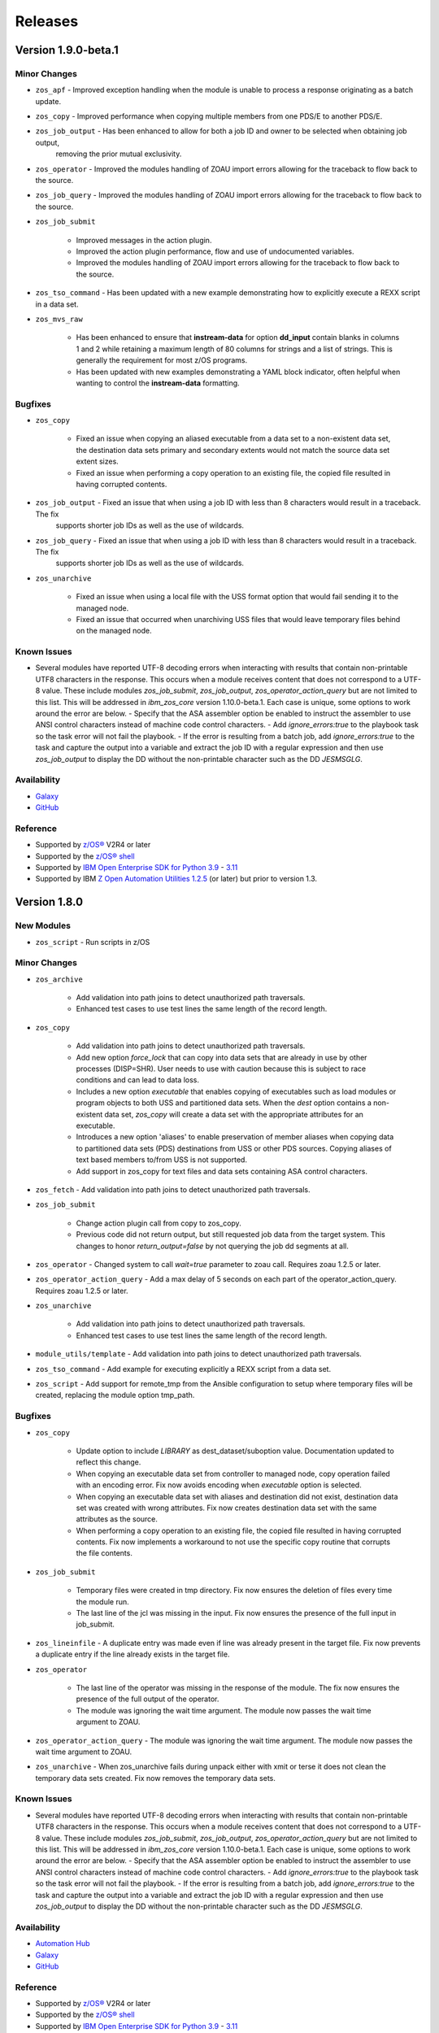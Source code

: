 .. ...........................................................................
.. © Copyright IBM Corporation 2020, 2021, 2023                              .
.. ...........................................................................

========
Releases
========

Version 1.9.0-beta.1
====================

Minor Changes
-------------
- ``zos_apf`` - Improved exception handling when the module is unable to process a response originating as a batch update.
- ``zos_copy`` - Improved performance when copying multiple members from one PDS/E to another PDS/E.
- ``zos_job_output`` - Has been enhanced to allow for both a job ID and owner to be selected when obtaining job output,
                       removing the prior mutual exclusivity.
- ``zos_operator`` - Improved the modules handling of ZOAU import errors allowing for the traceback to flow back to the source.
- ``zos_job_query`` - Improved the modules handling of ZOAU import errors allowing for the traceback to flow back to the source.
- ``zos_job_submit``

    - Improved messages in the action plugin.
    - Improved the action plugin performance, flow and use of undocumented variables.
    - Improved the modules handling of ZOAU import errors allowing for the traceback to flow back to the source.
- ``zos_tso_command`` - Has been updated with a new example demonstrating how to explicitly execute a REXX script in a data set.
- ``zos_mvs_raw``

    - Has been enhanced to ensure that **instream-data** for option **dd_input** contain blanks in columns 1 and 2 while retaining a maximum length
      of 80 columns for strings and a list of strings. This is generally the requirement for most z/OS programs.
    - Has been updated with new examples demonstrating a YAML block indicator, often helpful when wanting to control the
      **instream-data** formatting.


Bugfixes
--------

- ``zos_copy``

    - Fixed an issue when copying an aliased executable from a data set to a non-existent data set, the destination data sets primary
      and secondary extents would not match the source data set extent sizes.
    - Fixed an issue when performing a copy operation to an existing file, the copied file resulted in having corrupted contents.

- ``zos_job_output`` - Fixed an issue that when using a job ID with less than 8 characters would result in a traceback. The fix
                       supports shorter job IDs as well as the use of wildcards.
- ``zos_job_query`` - Fixed an issue that when using a job ID with less than 8 characters would result in a traceback. The fix
                       supports shorter job IDs as well as the use of wildcards.

- ``zos_unarchive``

    - Fixed an issue when using a local file with the USS format option that would fail sending it to the managed node.
    - Fixed an issue that occurred when unarchiving USS files that would leave temporary files behind on the managed node. 

Known Issues
------------

- Several modules have reported UTF-8 decoding errors when interacting with results that contain non-printable UTF8 characters in the response. This occurs when a module receives content that does not correspond to a UTF-8 value. These include modules `zos_job_submit`, `zos_job_output`, `zos_operator_action_query` but are not limited to this list. This will be addressed in `ibm_zos_core` version 1.10.0-beta.1. Each case is unique, some options to work around the error are below. - Specify that the ASA assembler option be enabled to instruct the assembler to use ANSI control characters instead of machine code control characters. - Add `ignore_errors:true` to the playbook task so the task error will not fail the playbook. - If the error is resulting from a batch job, add `ignore_errors:true` to the task and capture the output into a variable and extract the job ID with a regular expression and then use `zos_job_output` to display the DD without the non-printable character such as the DD `JESMSGLG`.

Availability
------------

* `Galaxy`_
* `GitHub`_

Reference
---------

* Supported by `z/OS®`_ V2R4 or later
* Supported by the `z/OS® shell`_
* Supported by `IBM Open Enterprise SDK for Python`_ `3.9`_ - `3.11`_
* Supported by IBM `Z Open Automation Utilities 1.2.5`_ (or later) but prior to version 1.3.

Version 1.8.0
=============

New Modules
-----------

- ``zos_script`` - Run scripts in z/OS

Minor Changes
-------------
- ``zos_archive``

    - Add validation into path joins to detect unauthorized path traversals.
    - Enhanced test cases to use test lines the same length of the record length.
- ``zos_copy``

    - Add validation into path joins to detect unauthorized path traversals.
    - Add new option `force_lock` that can copy into data sets that are already in use by other processes (DISP=SHR). User needs to use with caution because this is subject to race conditions and can lead to data loss.
    - Includes a new option `executable` that enables copying of executables such as load modules or program objects to both USS and partitioned data sets. When the `dest` option contains a non-existent data set, `zos_copy` will create a data set with the appropriate attributes for an executable.
    - Introduces a new option 'aliases' to enable preservation of member aliases when copying data to partitioned data sets (PDS) destinations from USS or other PDS sources. Copying aliases of text based members to/from USS is not supported.
    - Add support in zos_copy for text files and data sets containing ASA control characters.
- ``zos_fetch`` - Add validation into path joins to detect unauthorized path traversals.
- ``zos_job_submit``

    - Change action plugin call from copy to zos_copy.
    - Previous code did not return output, but still requested job data from the target system. This changes to honor `return_output=false` by not querying the job dd segments at all.
- ``zos_operator`` - Changed system to call `wait=true` parameter to zoau call. Requires zoau 1.2.5 or later.
- ``zos_operator_action_query`` - Add a max delay of 5 seconds on each part of the operator_action_query. Requires zoau 1.2.5 or later.
- ``zos_unarchive``

    - Add validation into path joins to detect unauthorized path traversals.
    - Enhanced test cases to use test lines the same length of the record length.
- ``module_utils/template`` - Add validation into path joins to detect unauthorized path traversals.
- ``zos_tso_command`` - Add example for executing explicitly a REXX script from a data set.
- ``zos_script`` - Add support for remote_tmp from the Ansible configuration to setup where temporary files will be created, replacing the module option tmp_path.

Bugfixes
--------

- ``zos_copy``

    - Update option to include `LIBRARY` as dest_dataset/suboption value. Documentation updated to reflect this change.
    - When copying an executable data set from controller to managed node, copy operation failed with an encoding error. Fix now avoids encoding when `executable` option is selected.
    - When copying an executable data set with aliases and destination did not exist, destination data set was created with wrong attributes. Fix now creates destination data set with the same attributes as the source.
    - When performing a copy operation to an existing file, the copied file resulted in having corrupted contents. Fix now implements a workaround to not use the specific copy routine that corrupts the file contents.
- ``zos_job_submit``

    - Temporary files were created in tmp directory. Fix now ensures the deletion of files every time the module run.
    - The last line of the jcl was missing in the input. Fix now ensures the presence of the full input in job_submit.
- ``zos_lineinfile`` - A duplicate entry was made even if line was already present in the target file. Fix now prevents a duplicate entry if the line already exists in the target file.
- ``zos_operator``

    - The last line of the operator was missing in the response of the module. The fix now ensures the presence of the full output of the operator.
    - The module was ignoring the wait time argument. The module now passes the wait time argument to ZOAU.
- ``zos_operator_action_query`` - The module was ignoring the wait time argument. The module now passes the wait time argument to ZOAU.
- ``zos_unarchive`` - When zos_unarchive fails during unpack either with xmit or terse it does not clean the temporary data sets created. Fix now removes the temporary data sets.

Known Issues
------------

- Several modules have reported UTF-8 decoding errors when interacting with results that contain non-printable UTF8 characters in the response. This occurs when a module receives content that does not correspond to a UTF-8 value. These include modules `zos_job_submit`, `zos_job_output`, `zos_operator_action_query` but are not limited to this list. This will be addressed in `ibm_zos_core` version 1.10.0-beta.1. Each case is unique, some options to work around the error are below. - Specify that the ASA assembler option be enabled to instruct the assembler to use ANSI control characters instead of machine code control characters. - Add `ignore_errors:true` to the playbook task so the task error will not fail the playbook. - If the error is resulting from a batch job, add `ignore_errors:true` to the task and capture the output into a variable and extract the job ID with a regular expression and then use `zos_job_output` to display the DD without the non-printable character such as the DD `JESMSGLG`.

Availability
------------

* `Automation Hub`_
* `Galaxy`_
* `GitHub`_

Reference
---------

* Supported by `z/OS®`_ V2R4 or later
* Supported by the `z/OS® shell`_
* Supported by `IBM Open Enterprise SDK for Python`_ `3.9`_ - `3.11`_
* Supported by IBM `Z Open Automation Utilities 1.2.4`_ (or later) but prior to version 1.3.

Version 1.7.0
=============

New Modules
-----------

- ``zos_archive`` - archive files, data sets and extend archives on z/OS. Formats include, *bz2*, *gz*, *tar*, *zip*, *terse*, *xmit* and *pax*.
- ``zos_unarchive`` - unarchive files and data sets on z/OS. Formats include, *bz2*, *gz*, *tar*, *zip*, *terse*, *xmit* and *pax*.

Major Changes
-------------

-- ``zos_copy`` and ``zos_job_submit`` - supports Jinja2 templating which is essential for handling tasks that require advanced file modifications such as JCL.

Minor Changes
-------------
- ``zos_copy``

      - displays the data set attributes when the destination does not exist and was created by the module.
      - reverts the logic that would automatically create backups in the event of a module failure leaving it up to the user to decide if a backup is needed.
- ``zos_data_set`` - supports record format *F* (fixed) where one physical block on disk is one logical record and all the blocks and records are the same size.
- ``zos_job_output`` - displays job information *asid*, *creation date*, *creation time*, *job class*, *priority*, *queue position*, *service class* and conditionally *program name* (when ZOAU is v1.2.4 or later).
- ``zos_job_query``

      - displays job information *asid*, *creation date*, *creation time*, *job class*, *priority*, *queue position*, *service class* and conditionally *program name* (when ZOAU is v 1.2.4 or later).
      - removes unnecessary queries to find DDs improving the modules performance.
- ``zos_job_submit`` - displays job information *asid*, *creation date*, *creation time*, *job class*, *priority*, *queue position*, *service class* and conditionally *program name* (when ZOAU is v1.2.4 or later).
- ``zos_archive``

      - When XMIT encounters a space error because of the destination (dest) or log data set has reached capacity, the module raises an appropriate error message.
      - When the destination (dest) data set space is not provided, then the module computes it using the source (src) given the pattern provided.

- ``zos_unarchive``

      - When copying to the z/OS managed node (remote_src) results in a failure, a proper error message is displayed
      - When copying to the z/OS managed node (remote_src), if the option *primary_space* is not defined, then it is defaulted to 5M.

Bugfixes
--------
- ``zos_data_set`` - fixes occasionally occurring orphaned VSAM cluster components such as INDEX when *present=absent*.
- ``zos_fetch`` - fixes the warning that appeared about the use of *_play_context.verbosity*.
- ``zos_copy``

      - fixes the warning that appeared about the use of *_play_context.verbosity*.
      - fixes an issue where subdirectories would not be encoded.
      - fixes an issue where when mode was set, the mode was not applied to existing directories and files.
      - displays a error message when copying into a data set that is being accessed by another process and no longer returns with *changed=true*.

- ``zos_job_output`` - displays an appropriate error message for a job is not found in the spool.
- ``zos_operator`` - fixes the false reports that a command failed when keywords such as *error* were seen, the module now acts as a passthrough.
- ``zos_archive`` - Module did not return the proper src state after archiving. Fix now displays the status of the src after the operation.

Availability
------------

* `Automation Hub`_
* `Galaxy`_
* `GitHub`_

Reference
---------

* Supported by `z/OS®`_ V2R4 or later
* Supported by the `z/OS® shell`_
* Supported by `IBM Open Enterprise SDK for Python`_ `3.9`_ - `3.11`_
* Supported by IBM `Z Open Automation Utilities 1.2.3`_ (or later) but prior to version 1.3.

Version 1.6.0
=============

New Modules
-----------

- ``zos_volume_init`` - Can initialize volumes or minidisks on target z/OS systems which includes creating a volume label and an entry into the volume table of contents (VTOC).

Minor Changes
-------------

- ``zos_blockinfile`` - Adds an enhancement to allow double quotes within a block.
- ``zos_copy``

      - Updates the behavior of the `mode` option so that permissions are applied to existing directories and contents.
      - Adds an enhancement to option `restore_backup` to track modified members in a data set in the event of an error, restoring them to their previous state without reallocating the data set.
- ``zos_data_set`` - Adds a new option named *force* to enable deletion of a data member in a PDSE that is simultaneously in use by others.
- ``zos_job_query`` - Enables embedded positional wild card placement throughout *job_name* and *job_id* parameters.
- ``zos_lineinfile`` - Adds a new option named *force* to enable modification of a data member in a data set that is simultaneously in use by others.
- ``zos_tso_command`` - Adds a new option named *max_rc* to enable non-zero return codes lower than the specified maximum return as succeeded.
- ``module_utils``

      - job - Adds support for positional wild card placement for `job_name`` and `job_id`.
      - Adds support for import *common.text.converters* over the deprecated *_text* import.

Bugfixes
--------

- ``zos_copy``

      - Fixes a bug where files not encoded in IBM-1047 would trigger an error while computing the record length for a new destination dataset.
      - Fixes a bug where the module would change the mode for a directory when copying in the contents of another directory.
      - Fixes a bug where the incorrect encoding would be used during normalization, particularly when processing newlines in files.
      - Fixes a bug where binary files were not excluded when normalizing data to remove newlines.
      - Fixes a bug where a *_play_context.verbosity* deprecation warning would appear.
- ``zos_fetch`` - Fixes a bug where a *_play_context.verbosity* deprecation warning would appear.
- ``zos_encode`` - Fixes a bug where converted files were not tagged with the new code set afterwards.
- ``zos_find`` - Fixes a bug where the module would stop searching and exit after the first value in a list was not found.
- ``zos_lineinfile``

      - Removes use of Python f-string to ensure support for Python 2.7 on the controller.
      - Fixes a bug where an incorrect error message would be raised when a USS source was not found.
- ``module_utils``

      - data_set - Fixes an failure caused by cataloging a VSAM data set when the data set is not cataloged.
- ``zos_data_set`` - Fixes a bug that will leave VSAM data set cluster components behind when instructed to delete the data set (`present=absent`).
- ``zos_gather_facts`` - Fixes a bug that prevented the module from executing with newer versions of ZOAU.

Availability
------------

* `Automation Hub`_
* `Galaxy`_
* `GitHub`_

Reference
---------

* Supported by `z/OS®`_ V2R4 or later
* Supported by the `z/OS® shell`_
* Supported by `IBM Open Enterprise SDK for Python`_ `3.9`_ - `3.11`_
* Supported by IBM `Z Open Automation Utilities 1.2.2`_ (or later) but prior to version 1.3.

Version 1.5.0
=============

New Modules
-----------

- ``zos_gather_facts`` - can retrieve variables from target z/OS systems that are then available to playbooks through the ansible_facts dictionary and managed using filters.

Major Changes
-------------

- ``ibm_zos_core`` - Updates the entire collection in that the collection no longer depends on the managed node having installed System Display and Search Facility (SDSF). Remove SDSF dependency from ibm_zos_core collection.

Minor Changes
-------------

- ``zos_apf`` - updates the module with a new option named tmp_hlq. This allows for a user to specify the data set high level qualifier (HLQ) used in any temporary data set created by the module. Often, the defaults are not permitted on systems, this provides a way to override the defaults.
- ``zos_blockinfile``

      - fixes a bug when using double quotes in the block text of the module. When double quotes appeared in block text, the module would error differently depending on the usage of option insertafter. Examples of this error have return code 1 or 16 along with message "ZOAU dmod return content is NOT in json format" and a varying stderr.
      - updates the module with a new option named force. This allows for a user to specify that the data set can be shared with others during an update which results in the data set you are updating to be simultaneously updated by others.
      - updates the module with a new option named indentation. This allows for a user to specify a number of spaces to prepend to the content before being inserted into the destination.
      - updates the module with a new option named tmp_hlq. This allows for a user to specify the data set high level qualifier (HLQ) used in any temporary data set created by the module. Often, the defaults are not permitted on systems, this provides a way to override the defaults.
- ``zos_copy`` - updates the module with a new option named tmp_hlq. This allows for a user to specify the data set high level qualifier (HLQ) used in any temporary data set created by the module. Often, the defaults are not permitted on systems, this provides a way to override the defaults.
- ``zos_data_set`` - Ensures that temporary datasets created by zos_data_set use the tmp_hlq specified. This allows for a user to specify the data set high level qualifier (HLQ) used in any temporary data set created by the module. Often, the defaults are not permitted on systems, this provides a way to override the defaults.
- ``zos_encode`` - updates the module with a new option named tmp_hlq. This allows for a user to specify the data set high level qualifier (HLQ) used in any temporary data set created by the module. Often, the defaults are not permitted on systems, this provides a way to override the defaults.
- ``zos_fetch`` - updates the module with a new option named tmp_hlq. This allows for a user to specify the data set high level qualifier (HLQ) used in any temporary data set created by the module. Often, the defaults are not permitted on systems, this provides a way to override the defaults.
- ``zos_job_output`` - was updated to leverage the latest changes that removes the REXX code by calling the module utility jobs.
- ``zos_job_query``

      - was updated to leverage the latest changes that removes the REXX code by calling the module utility jobs.
      - was updated to use the jobs module utility.
- ``zos_job_submit``

      - architecture changed such that the entire modules execution time now is captured in the duration time which includes job submission and log collection. If a job does not return by the default 10 sec 'wait_time_s' value, it can be increased up to 86400 seconds.
      - behavior changed when a volume is defined in the module options such that it will catalog the data set if it is not cataloged and submit the job. In the past, the function did not catalog the data set and instead performed I/O operations and then submitted the job. This behavior aligns to other module behaviors and reduces the possibility to encounter a permissions issue.
- ``zos_lineinfile`` - updates the module with a new option named tmp_hlq. This allows for a user to specify the data set high level qualifier (HLQ) used in any temporary data set created by the module. Often, the defaults are not permitted on systems, this provides a way to override the defaults.
- ``zos_mount`` - updates the module with a new option named tmp_hlq. This allows for a user to specify the data set high level qualifier (HLQ) used in any temporary data set created by the module. Often, the defaults are not permitted on systems, this provides a way to override the defaults.
- ``zos_mvs_raw``

      - Ensures that temporary datasets created by DD Statements use the tmp_hlq specified. This allows for a user to specify the data set high level qualifier (HLQ) used in any temporary data set created by the module. Often, the defaults are not permitted on systems, this provides a way to override the defaults.
      - updates the module with a new option named tmp_hlq. This allows for a user to specify the data set high level qualifier (HLQ) used in any temporary data set created by the module. Often, the defaults are not permitted on systems, this provides a way to override the defaults.
      - updated module documentation on how to use a multi-line string when using the content field option as well as an example.
- ``zos_operator``

      - added in the response the cmd result.
      - added in the response the elapsed time.
      - added in the response the wait_time_s set.
      - deprecated the wait option, not needed with wait_time_s minor_changes.
      - was updated to remove the usage of REXX and replaced with ZOAU python APIs. This reduces code replication and it removes the need for REXX interpretation which increases performance.


Bugfixes
--------

- ``zos_copy``

      - fixes a bug such that the module fails when copying files from a directory needing also to be encoded. The failure would also delete the `src` which was not desirable behavior. Fixes deletion of src on encoding error.
      - module was updated to correct a bug in the case when the destination (dest) is a PDSE and the source (src) is a Unix Systems File (USS). The module would fail in determining if the PDSE actually existed and try to create it when it already existed resulting in an error that would prevent the module from correctly executing.
      - fixes a bug where the computed record length for a new destination dataset would include newline characters.
      - fixes a bug where if a destination has accented characters in its content, the module would fail when trying to determine if it is empty.
      - fixes a bug where copying a member from a loadlib to another loadlib fails.
      - fixed wrongful creation of destination backups when module option `force` is true, creating emergency backups meant to restore the system to its initial state in case of a module failure only when force is false.
      - copy failed from a loadlib member to another loadlib member. Fix now looks for an error in stdout while copying to perform a fallback copy for executables.
      - fixes a bug where the module would change the mode for a directory when copying into it the contents of another.
      - fixes a bug where source files not encoded in IBM-1047 would trigger an encoding error while computing the record length for a new destination dataset.
      - fixes a bug where the code for fixing an issue with newlines in files would use the wrong encoding for normalization.
- ``zos_data_set``

      - Fixes a bug such that the module will delete a catalogued data set over an uncatalogued data set even though the volume is provided for the uncataloged data set. This is unexpected behavior and does not align to documentation; correct behavior is that when a volume is provided that is the first place the module should look for the data set, whether or not it is cataloged.
      - fixes a bug where the default record format FB was actually never enforced and when enforced it would cause VSAM creation to fail with a Dynalloc failure. This also cleans up some of the options that are set by default when they have no bearing for batch.
- ``zos_fetch`` - Updates the modules behavior when fetching VSAM data sets such that the maximum record length is now determined when creating a temporary data set to copy the VSAM data into and a variable-length (VB) data set is used.
- ``zos_job_output`` - fixes a bug that returned all ddname's when a specific ddnamae was provided. Now a specific ddname can be returned and all others ignored.
- ``zos_job_query`` - was updated to correct a boolean condition that always evaluated to "CANCELLED".
- ``zos_job_submit``

      - fixes the issue when `wait_time_s` was set to 0 that would result in a `type` error and the response would be a stack trace.
      - fixes the issue when a job encounters a security exception, no job log would would result in the response.
      - fixes the issue when a job is configured for a syntax check using TYPRUN=SCAN that it would wait the full duration set by `wait_time_s` to return a response.
      - fixes the issue when a job is configured for a syntax check using TYPRUN=SCAN that no job log would result in the response.
      - fixes the issue when a job is purged by the system that the response would result in a stack trace.
      - fixes the issue when invalid JCL syntax is submitted such that the response would result in a stack trace.
      - fixes the issue when resources (data sets) identified in JCL did not exist such that a response would result in a stack trace.
      - fixes the issue where the response did not include the job log when a non-zero return code would occur.
- ``zos_mount`` - fixed option `tag_ccsid` to correctly allow for type int.
- ``zos_mvs_raw`` - module was updated to correct a bug when no DD statements were provided. The module when no option was provided for `dds` would error, a default was provided to correct this behavior.
- ``zos_operator``

      - fixed case sensitive error checks, invalid, error & unidentifiable.
      - fixed such that specifying wait_time_s would throw an error.
      - fixed the wait_time_s to default to 1 second.
      - was updated to correct missing verbosity content when the option verbose was set to True. zos_operator - was updated to correct the trailing lines that would appear in the result content.
      - fixed incorrect example descriptions and updated the doc to highlight the deprecated option `wait`.

Deprecated Features
-------------------

- ``zos_encode`` - deprecates the module options `from_encoding` and `to_encoding` to use suboptions `from` and `to` in order to remain consistent with all other modules.
- ``zos_job_submit`` - Response 'message' property has been deprecated, all responses are now in response property 'msg'.
- ``zos_job_submit`` - The 'wait' option has been deprecated because using option 'wait_time_s' implies the job is going to wait.

Availability
------------

* `Automation Hub`_
* `Galaxy`_
* `GitHub`_

Reference
---------

* Supported by `z/OS®`_ V2R4 or later
* Supported by the `z/OS® shell`_
* Supported by `IBM Open Enterprise SDK for Python`_ `3.9`_ - `3.11`_
* Supported by IBM `Z Open Automation Utilities 1.2.2`_ (or later) but prior to version 1.3.

Version 1.4.1
=============

Bug fixes
---------

* ``zos_copy``

    * Copy failed from a loadlib member to another loadlib member. Fix
      now looks for error in stdout in the if statement to use -X option.
    * Fixes a bug where files not encoded in IBM-1047 would trigger an
      error while computing the record length for a new destination dataset.
    * Fixes a bug where the code for fixing an issue with newlines in
      files.
    * fixed wrongful creation of destination backups when module option
      `force` is true, creating emergency backups meant to restore the system to
      its initial state in case of a module failure only when force is false.
    * fixes a bug where the computed record length for a new destination
      dataset would include newline characters.

* ``zos_job_query``

    * fixes a bug where a boolean was not being properly compared.

Availability
------------

* `Automation Hub`_
* `Galaxy`_
* `GitHub`_

Reference
---------

* Supported by `z/OS®`_ V2R4 or later
* Supported by the `z/OS® shell`_
* Supported by `IBM Open Enterprise SDK for Python`_ `3.9`_
* Supported by IBM `Z Open Automation Utilities 1.1.0`_ and
  `Z Open Automation Utilities 1.1.1`_

Version 1.4.0
=============

* Modules

  * ``zos_mount`` can manage mount operations for a
    z/OS UNIX System Services (USS) file system data set.

* Plugins

  * ``zos_ssh`` connection plugin has been removed from this release and is no
    longer a dependency for the ``zos_ping`` module.

* Bug fixes and enhancements

  * Modules

    * ``zos_copy``

      * introduced an updated creation policy referred to as precedence rules
        that if `dest_data_set` is set, it will take precedence. If
        `dest` is an empty data set, the empty data set will be written with the
        expectation its attributes satisfy the copy. If no precedent rule
        has been exercised, `dest` will be created with the same attributes of
        `src`.
      * introduced new computation capabilities that if `dest` is a nonexistent
        data set, the attributes assigned will depend on the type of `src`. If
        `src` is a USS file, `dest` will have a Fixed Block (FB) record format
        and the remaining attributes will be computed. If `src` is binary,
        `dest` will have a Fixed Block (FB) record format with a record length
        of 80, block size of 32760, and the remaining attributes will be
        computed.
      * enhanced the force option when `force=true` and the remote file or
        data set `dest`` is NOT empty, the `dest` will be deleted and recreated
        with the `src` data set attributes, otherwise it will be recreated with
        the `dest` data set attributes.
      * was enhanced for when `src` is a directory and ends with "/",
        the contents of it will be copied into the root of `dest`. It it doesn't
        end with "/", the directory itself will be copied.
      * option `dest_dataset` has been deprecated and removed in favor
        of the new option `dest_data_set`.
      * fixes a bug that when a directory is copied from the controller to the
        managed node and a mode is set, the mode is applied to the directory
        on the managed node. If the directory being copied contains files and
        mode is set, mode will only be applied to the files being copied not the
        pre-existing files.
      * fixes a bug that did not create a data set on the specified volume.
      * fixes a bug where a number of attributes were not an option when using
        `dest_data_set`.
      * fixes a bug where options were not defined in the module
        argument spec that will result in error when running `ansible-core`
        v2.11 and using options `force` or `mode`.
      * was enhanced to support the ``ansible.builtin.ssh`` connection options;
        for further reference refer to the `SSH plugin`_ documentation.
      * was enhanced to take into account the record length when the
        source is a USS file and the destination is a data set with a record
        length. This is done by inspecting the destination data set attributes
        and using these attributes to create a new data set.
      * was updated with the capabilities to define destination data sets from
        within the ``zos_copy`` module. In the case where you are copying to
        data set destination that does not exist, you can now do so using the
        new ``zos_copy`` module option ``destination_dataset``.

    * ``zos_operator``

      * enhanced to allow for MVS operator `SET` command, `SET` is
        equivalent to the abbreviated `T` command.

    * ``zos_mount`` fixed option `tag_ccsid` to correctly allow for type int.

    * ``module_utils``

      * jobs.py - fixes a utility used by module `zos_job_output` that would
        truncate the DD content.

    * ``zos_ping`` was enhanced to remove the need for the ``zos_ssh``
      connection plugin dependency.

    * ``zos_fetch`` was enhanced to support the ``ansible.builtin.ssh``
      connection options; for further reference refer to the
      `SSH plugin`_ documentation.

    * ``zos_job_output``

      * was updated to correct possible truncated responses for
        the **ddname** content. This would occur for jobs with very large amounts
        of content from a **ddname**.
      * was enhanced to to include the completion code (CC) for each individual
        jop step as part of the ``ret_code`` response.

    * ``zos_job_query``

      * was enhanced to support a 7 digit job number ID for when there are
        greater than 99,999 jobs in the history.
      * was enhanced to handle when an invalid job ID or job name is used with
        the module and returns a proper response.

    * ``zos_job_submit``

      * was enhanced to fail fast when a submitted job fails instead of waiting
        a predetermined time.
      * was enhanced to check for 'JCL ERROR' when jobs are submitted and result
        in a proper module response.

    * ``zos_operator_action_query`` response messages were improved with more
      diagnostic information in the event an error is encountered.

* Deprecated or removed

  * ``zos_copy`` module option **destination_dataset** has been renamed to
    **dest_data_set**.
  * ``zos_ssh`` connection plugin has been removed, it is no longer required.
    Remove all playbook references, ie ``connection: ibm.ibm_zos_core.zos_ssh``.
  * ``zos_ssh`` connection plugin has been removed, it is no longer required.
    You must remove the zos_ssh connection plugin from all playbooks that
    reference the plugin, for example connection: ibm.ibm_zos_core.zos_ssh.
  * ``zos_copy`` module option **model_ds** has been removed. The model_ds logic
    is now automatically managed and data sets are either created based on the
    ``src`` data set or overridden by the new option ``destination_dataset``.
  * ``zos_copy`` and ``zos_fetch`` option **sftp_port** has been deprecated. To
    set the SFTP port, use the supported options in the ``ansible.builtin.ssh``
    plugin. Refer to the `SSH port`_ option to configure the port used during
    the modules SFTP transport.

* Documentation

  * Noteworthy documentation updates have been made to:

    * ``zos_copy`` and ``zos_fetch`` about Co:Z SFTP support.
    * ``zos_mvs_raw`` removed a duplicate example.
    * all action plugins are documented
    * update hyperlinks embedded in documentation.
    * ``zos_operator`` to explains how to use single quotes in operator commands.

Availability
------------

* `Automation Hub`_
* `Galaxy`_
* `GitHub`_

Reference
---------

* Supported by `z/OS®`_ V2R4 or later
* Supported by the `z/OS® shell`_
* Supported by `IBM Open Enterprise SDK for Python`_ `3.8`_` - `3.9`_
* Supported by IBM `Z Open Automation Utilities 1.1.0`_ and
  `Z Open Automation Utilities 1.1.1`_

Known Issues
------------

* If a playbook includes the deprecated ``zos_ssh`` connection plugin, for
  example ``connection: ibm.ibm_zos_core.zos_ssh``, it will
  encounter this error which can corrected by safely removing the plugin:

  .. code-block::

      "msg": "the connection plugin 'ibm.ibm_zos_core.zos_ssh' was not found"

* When using the ``zos_ssh`` plugin with **Ansible 2.11** and earlier versions
  of this collection, you will encounter the exception:

  .. code-block::

     AttributeError: module 'ansible.constants' has no attribute 'ANSIBLE_SSH_CONTROL_PATH_DIR'.

  This is resolved in this release by deprecating the ``zos_ssh`` connection
  plugin and removing all ``connection: ibm.ibm_zos_core.zos_ssh`` references
  from playbooks.
* When using module ``zos_copy`` and option ``force`` with ansible versions
  greater than **Ansbile 2.10** and earlier versions of this collection, an
  unsupported option exception would occur. This is resolved in this release.
* When using the ``zos_copy`` or ``zos_fetch`` modules in earlier versions of
  this collection without 'passwordless' SSH configured such that you are using
  ``--ask-pass`` or passing an ``ansible_password`` in a configuration; during
  the playbook execution a second password prompt for SFTP would appear pausing
  the playbook execution. This is resolved in this release.
* When using the ``zos_copy`` or ``zos_fetch`` modules, if you tried to use
  Ansible connection options such as ``host_key_checking`` or ``port``, they
  were not included as part of the modules execution. This is resolved in this
  release by ensuring compatibility with the ``ansible.builtin.ssh`` plugin
  options. Refer to the `SSH plugin`_ documentation to enable supported options.
* Known issues for modules can be found in the **Notes** section of a modules
  documentation.


Deprecation Notices
-------------------
Features and functions are marked as deprecated when they are enhanced and an
alternative is available. In most cases, the deprecated item will remain
available unless the deprecated function interferes with the offering.
Deprecated functions are no longer supported, and will be removed in a future
release.

.. _SSH plugin:
   https://docs.ansible.com/ansible/latest/collections/ansible/builtin/ssh_connection.html

.. _SSH port:
   https://docs.ansible.com/ansible/latest/collections/ansible/builtin/ssh_connection.html#parameter-port

Version 1.3.6
=============

What's New
----------

* Bug Fixes

  * Modules

    * ``zos_copy`` fixes a bug that when a directory is copied from the
      controller to the managed node and a mode is set, the mode is now applied
      to the directory on the controller. If the directory being copied contains
      files and mode is set, mode will only be applied to the files being copied
      not the pre-existing files.
    * ``zos_copy`` - fixes a bug where options were not defined in the module
      argument spec that will result in error when running `ansible-core` v2.11
      and using options `force` or `mode`.
    * ``zos_copy`` - was enhanced for when `src` is a directory and ends with "/",
      the contents of it will be copied into the root of `dest`. It it doesn't
      end with "/", the directory itself will be copied.
    * ``zos_fetch`` - fixes a bug where an option was not defined in the module
      argument spec that will result in error when running `ansible-core` v2.11
      and using option `encoding`.
    * ``zos_job_submit`` - fixes a bug where an option was not defined in the
      module argument spec that will result in error when running
      `ansible-core` v2.11 and using option `encoding`.
    * ``jobs.py`` - fixes a utility used by module `zos_job_output` that would
      truncate the DD content.
    * ``zos_ssh`` connection plugin was updated to correct a bug that causes
      an `ANSIBLE_SSH_CONTROL_PATH_DIR` attribute error only when using
      ansible-core v2.11.

Availability
------------

* `Automation Hub`_
* `Galaxy`_
* `GitHub`_

Reference
---------

* Supported by `z/OS®`_ V2R4 or later
* Supported by the `z/OS® shell`_
* Supported by `IBM Open Enterprise SDK for Python`_ v3.8.2 -
  `IBM Open Enterprise SDK for Python`_ v3.9.5
* Supported by IBM `Z Open Automation Utilities 1.1.0`_ and
  `Z Open Automation Utilities 1.1.1`_

Version 1.3.5
=============

What's New
----------

* Bug Fixes

  * Modules

    * ``zos_ssh`` connection plugin was updated to correct a bug in Ansible that
      would result in playbook task ``retries`` overriding the SSH connection
      ``retries``. This is resolved by renaming the ``zos_ssh`` option
      ``retries`` to ``reconnection_retries``. The update addresses users of
      ``ansible-core`` v2.9 which continues to use ``retries`` and users of
      ``ansible-core`` v2.11 or later which uses ``reconnection_retries``. This
      also resolves a bug in the connection that referenced a deprecated
      constant.
    * ``zos_job_output`` fixes a bug that returned all ddname's when a specific
      ddname was provided. Now a specific ddname can be returned and all others
      ignored.
    * ``zos_copy`` fixes a bug that would not copy subdirectories. If the source
      is a directory with sub directories, all sub directories will now be copied.

Availability
------------

* `Automation Hub`_
* `Galaxy`_
* `GitHub`_

Reference
---------

* Supported by `z/OS®`_ V2R4 or later
* Supported by the `z/OS® shell`_
* Supported by `IBM Open Enterprise SDK for Python`_ 3.8.2 or later
* Supported by IBM `Z Open Automation Utilities 1.1.0`_ and
  `Z Open Automation Utilities 1.1.1`_

Version 1.3.3
=============

What's New
----------

* Bug Fixes

  * Modules

    * ``zos_copy`` was updated to correct deletion of all temporary files and
      unwarranted deletes.

        * When the module would complete, a cleanup routine did not take into
          account that other processes had open temporary files and thus would
          error when trying to remove them.
        * When the module would copy a directory (source) from USS to another
          USS directory (destination), any files currently in the destination
          would be deleted.
          The modules behavior has changed such that files are no longer deleted
          unless the ``force`` option is set to ``true``. When ``force=true``,
          copying files or a directory to a USS destination will continue if it
          encounters existing files or directories and overwrite any
          corresponding files.
    * ``zos_job_query`` was updated to correct a boolean condition that always
      evaluated to "CANCELLED".

        * When querying jobs that are either **CANCELLED** or have **FAILED**,
          they were always treated as **CANCELLED**.

Availability
------------

* `Automation Hub`_
* `Galaxy`_
* `GitHub`_

Reference
---------

* Supported by `z/OS®`_ V2R4 or later
* Supported by the `z/OS® shell`_
* Supported by `IBM Open Enterprise SDK for Python`_ 3.8.2 or later
* Supported by IBM `Z Open Automation Utilities 1.1.0`_ and
  `Z Open Automation Utilities 1.1.1`_

Version 1.3.1
=============

What's New
----------

* Bug Fixes

  * Modules

    * Connection plugin ``zos_ssh`` was updated to prioritize the execution of
      modules written in REXX over other implementations such is the case for
      ``zos_ping``.
    * ``zos_ping`` was updated to support Automation Hub documentation
      generation.

Availability
------------

* `Automation Hub`_
* `Galaxy`_
* `GitHub`_

Reference
---------

* Supported by `z/OS®`_ V2R4 or later
* Supported by the `z/OS® shell`_
* Supported by `IBM Open Enterprise SDK for Python`_ 3.8.2 or later
* Supported by IBM `Z Open Automation Utilities 1.1.0`_ and
  `Z Open Automation Utilities 1.1.1`_

Known issues
------------

* Modules

  * When executing programs using ``zos_mvs_raw``, you may encounter errors
    that originate in the implementation of the programs. Two such known issues
    are noted below of which one has been addressed with an APAR.

    #. ``zos_mvs_raw`` module execution fails when invoking
       Database Image Copy 2 Utility or Database Recovery Utility in conjunction
       with FlashCopy or Fast Replication.
    #. ``zos_mvs_raw`` module execution fails when invoking DFSRRC00 with parm
       "UPB,PRECOMP", "UPB, POSTCOMP" or "UPB,PRECOMP,POSTCOMP". This issue is
       addressed by APAR PH28089.

Version 1.3.0
=============

What's New
----------

* Modules

  * ``zos_apf`` - Add or remove libraries to and from Authorized Program Facility (APF).
  * ``zos_backup_restore`` - Backup and restore data sets and volumes.
  * ``zos_blockinfile`` - Manage block of multi-line textual data on z/OS.
  * ``zos_find`` - Find matching data sets.
  * ``zos_data_set`` - added support to allocate and format zFS data sets
  * ``zos_operator`` - supports new options **wait** and **wait_time_s** such
    that you can specify that ``zos_operator`` wait the full **wait_time_s** or
    return as soon as the first operator command executes.
  * All modules support relative paths and remove choice case sensitivity.

* Bug Fixes

  * Modules

    * Action plugin ``zos_copy`` was updated to support Python 2.7.
    * Module ``zos_copy`` was updated to fail gracefully when a it
      encounters a non-zero return code.
    * Module ``zos_copy`` was updated to support copying data set members that
      are program objects to a PDSE. Prior to this update, copying data set
      members would yield an error:
      **FSUM8976 Error writing <src_data_set_member> to PDSE member
      <dest_data_set_member>**
    * Job utility is an internal library used by several modules. It has been
      updated to use a custom written parsing routine capable of handling
      special characters to prevent job related reading operations from failing
      when a special character is encountered.
    * Module ``zos_job_submit`` was updated to remove all trailing **\r** from
      jobs that are submitted from the controller.
    * Module ``zos_job_submit`` referenced a non-existent option and was
      corrected to **wait_time_s**.
    * Module ``zos_tso_command`` support was added for when the command output
      contained special characters.

  * Playbooks

    * Playbook `zos_operator_basics.yaml`_
      has been updated to use `end` in the WTO reply over the previous use of
      `cancel`. Using `cancel` is not a valid reply and results in an execution
      error.

* Playbooks

  * In each release, we continue to expand on use cases and deliver them as
    playbooks in the `playbook repository`_ that can be easily tailored to any
    system.

    * Authorize and
      `synchronize APF authorized libraries on z/OS from a configuration file cloned from GitHub`_
    * Automate program execution with
      `copy, sort and fetch data sets on z/OS playbook`_.
    * Automate user management with add, remove, grant permission,
      generate passwords, create zFS, mount zFS and send email
      notifications when deployed to Ansible Tower or AWX with the
      `manage z/OS Users Using Ansible`_ playbook.
    * Use the `configure Python and ZOAU Installation`_ playbook to scan the
      **z/OS** target to find the latest supported configuration and generate
      `inventory`_ and a `variables`_ configuration.
    * Automate software management with `SMP/E Playbooks`_
    * All playbooks have been updated to use our temporary data set feature
      to avoid any concurrent data set name problems.
    * In the prior release, all sample playbooks previously included with the
      collection were migrated to the `playbook repository`_. The
      `playbook repository`_ categorizes playbooks into **z/OS concepts** and
      **topics**, it also covers `playbook configuration`_ as well as provide
      additional community content such as **blogs** and where to open
      `support tickets`_ for the playbooks.

* Documentation

  * All documentation related to `playbook configuration`_ has been
    migrated to the `playbook repository`_. Each playbook contains a README
    that explains what configurations must be made to run a sample playbook.
  * We have been carefully reviewing our users feedback and over time we have
    compiled a list of information that we feel would help everyone and have
    released this information in our new `FAQs`_.
  * Learn about the latest features and experience them before you try
    them through the blogs that discuss playbooks, modules, and use cases:

    * `Running Batch Jobs on z/OS using Ansible`_ details how
      to write and execute batch jobs without having to deal with JCL.

    * `z/OS User Management With Ansible`_ explains all about the user management
      playbook and its optional integration into AWX.

Availability
------------

* `Galaxy`_
* `GitHub`_

Reference
---------

* Supported by `z/OS®`_ V2R4 or later
* Supported by the `z/OS® shell`_
* Supported by `IBM Open Enterprise SDK for Python`_ 3.8.2 or later
* Supported by IBM `Z Open Automation Utilities 1.1.0`_ and
  `Z Open Automation Utilities 1.1.1`_

Known issues
------------

* Modules

  * When executing programs using ``zos_mvs_raw``, you may encounter errors
    that originate in the implementation of the programs. Two such known issues
    are noted below of which one has been addressed with an APAR.

    #. ``zos_mvs_raw`` module execution fails when invoking
       Database Image Copy 2 Utility or Database Recovery Utility in conjunction
       with FlashCopy or Fast Replication.
    #. ``zos_mvs_raw`` module execution fails when invoking DFSRRC00 with parm
       "UPB,PRECOMP", "UPB, POSTCOMP" or "UPB,PRECOMP,POSTCOMP". This issue is
       addressed by APAR PH28089.

.. .............................................................................
.. Global Links
.. .............................................................................
.. _GitHub:
   https://github.com/ansible-collections/ibm_zos_core
.. _Galaxy:
   https://galaxy.ansible.com/ibm/ibm_zos_core
.. _Automation Hub:
   https://www.ansible.com/products/automation-hub
.. _IBM Open Enterprise SDK for Python:
   https://www.ibm.com/products/open-enterprise-python-zos
.. _3.8:
   https://www.ibm.com/docs/en/python-zos/3.8
.. _3.9:
   https://www.ibm.com/docs/en/python-zos/3.9
.. _3.10:
   https://www.ibm.com/docs/en/python-zos/3.10
.. _3.11:
   https://www.ibm.com/docs/en/python-zos/3.11
.. _Z Open Automation Utilities 1.1.0:
   https://www.ibm.com/docs/en/zoau/1.1.x
.. _Z Open Automation Utilities 1.1.1:
   https://www.ibm.com/docs/en/zoau/1.1.1
.. _Z Open Automation Utilities 1.2.2:
   https://www.ibm.com/docs/en/zoau/1.2.x
.. _Z Open Automation Utilities 1.2.3:
   https://www.ibm.com/docs/en/zoau/1.2.x
.. _Z Open Automation Utilities 1.2.4:
   https://www.ibm.com/docs/en/zoau/1.2.x
.. _Z Open Automation Utilities 1.2.5:
   https://www.ibm.com/docs/en/zoau/1.2.x
.. _z/OS® shell:
   https://www.ibm.com/support/knowledgecenter/en/SSLTBW_2.4.0/com.ibm.zos.v2r4.bpxa400/part1.htm
.. _z/OS®:
   https://www.ibm.com/docs/en/zos
.. _z/OS V2R3:
   https://www.ibm.com/support/knowledgecenter/SSLTBW_2.3.0/com.ibm.zos.v2r3/en/homepage.html
.. _z/OS V2R4:
   https://www.ibm.com/docs/en/zos/2.4.0
.. _z/OS Version:
   https://www.ibm.com/docs/en/zos
.. _FAQs:
   https://ibm.github.io/z_ansible_collections_doc/faqs/faqs.html

.. .............................................................................
.. Playbook Links
.. .............................................................................
.. _playbook repository:
   https://github.com/IBM/z_ansible_collections_samples/blob/main/README.md
.. _synchronize APF authorized libraries on z/OS from a configuration file cloned from GitHub:
   https://github.com/IBM/z_ansible_collections_samples/tree/main/zos_concepts/program_authorization/git_apf
.. _copy, sort and fetch data sets on z/OS playbook:
   https://github.com/IBM/z_ansible_collections_samples/tree/main/zos_concepts/data_transfer/copy_sort_fetch
.. _manage z/OS Users Using Ansible:
   https://github.com/IBM/z_ansible_collections_samples/tree/main/zos_concepts/user_management/add_remove_user
.. _zos_operator_basics.yaml:
   https://github.com/IBM/z_ansible_collections_samples/blob/main/zos_concepts/zos_operator/zos_operator_basics/zos_operator_basics.yaml
.. _SMP/E Playbooks:
   https://github.com/IBM/z_ansible_collections_samples/tree/main/zos_concepts/software_management

.. .............................................................................
.. Configuration Links
.. .............................................................................
.. _playbook configuration:
   https://github.com/IBM/z_ansible_collections_samples/blob/main/docs/share/configuration_guide.md
.. _configure Python and ZOAU Installation:
   https://github.com/IBM/z_ansible_collections_samples/tree/main/zos_administration/host_setup
.. _inventory:
   https://github.com/IBM/z_ansible_collections_samples/blob/main/docs/share/configuration_guide.md#inventory
.. _variables:
   https://github.com/IBM/z_ansible_collections_samples/blob/main/docs/share/configuration_guide.md#variables
.. _support tickets:
   https://github.com/IBM/z_ansible_collections_samples/issues
.. _configured IBM Open Enterprise Python on z/OS:
   https://www.ibm.com/support/knowledgecenter/SSCH7P_3.8.0/install.html

.. .............................................................................
.. Blog Links
.. .............................................................................
.. _Running Batch Jobs on z/OS using Ansible:
   https://community.ibm.com/community/user/ibmz-and-linuxone/blogs/asif-mahmud1/2020/08/04/how-to-run-batch-jobs-on-zos-without-jcl-using-ans
.. _z/OS User Management With Ansible:
   https://community.ibm.com/community/user/ibmz-and-linuxone/blogs/blake-becker1/2020/09/03/zos-user-management-with-ansible
